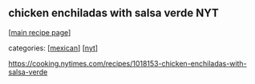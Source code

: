 #+pagetitle: chicken enchiladas with salsa verde NYT

** chicken enchiladas with salsa verde NYT

  [[[file:0-recipe-index.org][main recipe page]]]

categories: [[[file:c-mexican.org][mexican]]] [[[file:c-nyt.org][nyt]]]

 https://cooking.nytimes.com/recipes/1018153-chicken-enchiladas-with-salsa-verde
